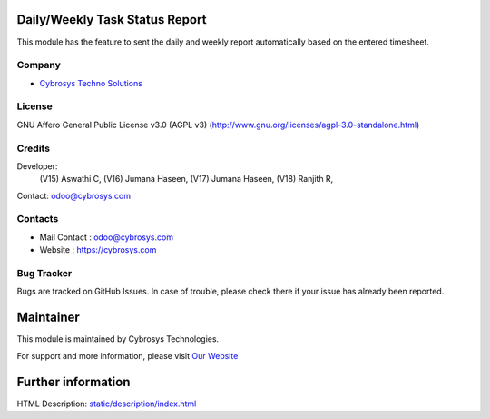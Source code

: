 .. image:: https://img.shields.io/badge/license-AGPL--3-blue.svg
    :target: https://www.gnu.org/licenses/agpl-3.0-standalone.html
    :alt: License: AGPL-3

Daily/Weekly Task Status Report
===============================
This module has the feature to sent the daily and weekly report automatically
based on the entered timesheet.

Company
-------
* `Cybrosys Techno Solutions <https://cybrosys.com/>`__

License
-------
GNU Affero General Public License v3.0 (AGPL v3)
(http://www.gnu.org/licenses/agpl-3.0-standalone.html)

Credits
-------
Developer:
            (V15) Aswathi C,
            (V16) Jumana Haseen,
            (V17) Jumana Haseen,
            (V18) Ranjith R,
Contact: odoo@cybrosys.com

Contacts
--------
* Mail Contact : odoo@cybrosys.com
* Website : https://cybrosys.com

Bug Tracker
-----------
Bugs are tracked on GitHub Issues. In case of trouble, please check there if your issue has already been reported.

Maintainer
==========
.. image:: https://cybrosys.com/images/logo.png
   :target: https://cybrosys.com

This module is maintained by Cybrosys Technologies.

For support and more information, please visit `Our Website <https://cybrosys.com/>`__

Further information
===================
HTML Description: `<static/description/index.html>`__
